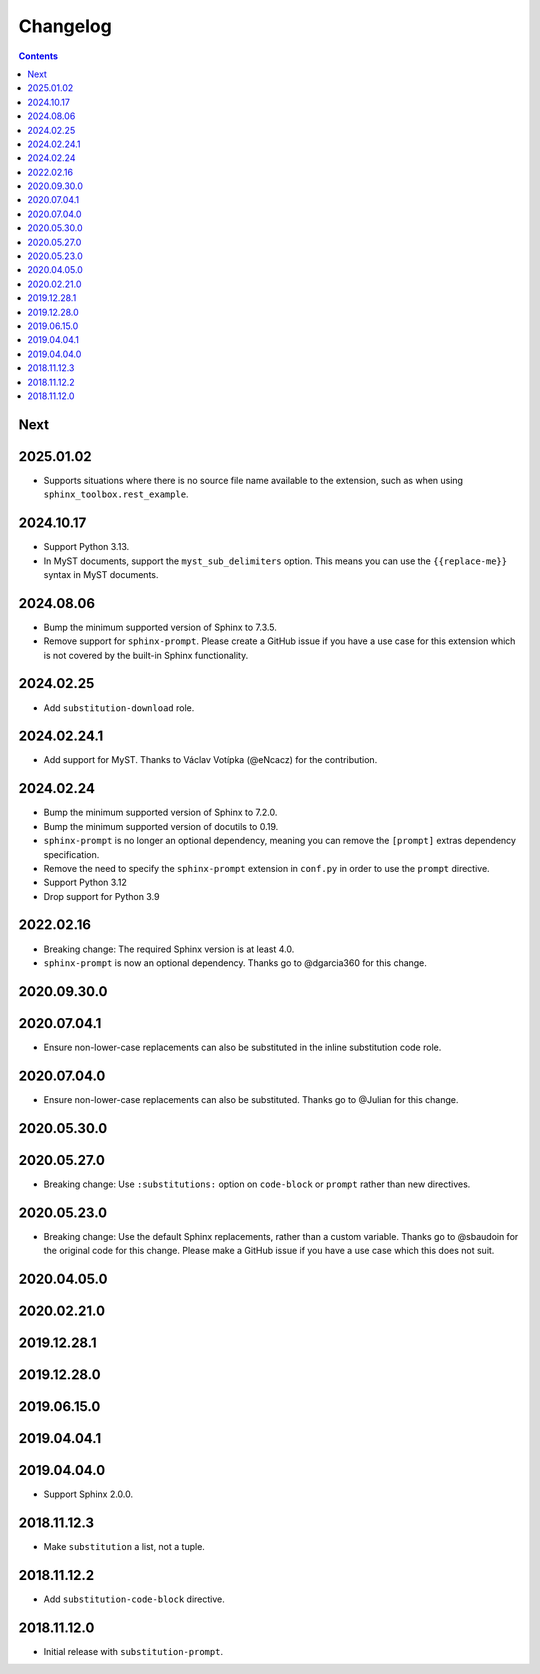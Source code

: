 Changelog
=========

.. contents::

Next
----

2025.01.02
----------

- Supports situations where there is no source file name available to the extension, such as when using ``sphinx_toolbox.rest_example``.

2024.10.17
----------

- Support Python 3.13.
- In MyST documents, support the ``myst_sub_delimiters`` option.
  This means you can use the ``{{replace-me}}`` syntax in MyST documents.

2024.08.06
------------

- Bump the minimum supported version of Sphinx to 7.3.5.
- Remove support for ``sphinx-prompt``.
  Please create a GitHub issue if you have a use case for this extension which is not covered by the built-in Sphinx functionality.

2024.02.25
------------

- Add ``substitution-download`` role.

2024.02.24.1
------------

- Add support for MyST.
  Thanks to Václav Votípka (@eNcacz) for the contribution.

2024.02.24
------------

- Bump the minimum supported version of Sphinx to 7.2.0.
- Bump the minimum supported version of docutils to 0.19.
- ``sphinx-prompt`` is no longer an optional dependency, meaning you can remove the ``[prompt]`` extras dependency specification.
- Remove the need to specify the ``sphinx-prompt`` extension in ``conf.py`` in order to use the ``prompt`` directive.
- Support Python 3.12
- Drop support for Python 3.9

2022.02.16
------------

- Breaking change: The required Sphinx version is at least 4.0.
- ``sphinx-prompt`` is now an optional dependency.
  Thanks go to @dgarcia360 for this change.

2020.09.30.0
------------

2020.07.04.1
------------

- Ensure non-lower-case replacements can also be substituted in the inline substitution code role.

2020.07.04.0
------------

- Ensure non-lower-case replacements can also be substituted.
  Thanks go to @Julian for this change.

2020.05.30.0
------------

2020.05.27.0
------------

- Breaking change: Use ``:substitutions:`` option on ``code-block`` or ``prompt`` rather than new directives.

2020.05.23.0
------------

- Breaking change: Use the default Sphinx replacements, rather than a custom variable.
  Thanks go to @sbaudoin for the original code for this change.
  Please make a GitHub issue if you have a use case which this does not suit.

2020.04.05.0
------------

2020.02.21.0
------------

2019.12.28.1
------------

2019.12.28.0
------------

2019.06.15.0
------------

2019.04.04.1
------------

2019.04.04.0
------------

- Support Sphinx 2.0.0.

2018.11.12.3
------------

- Make ``substitution`` a list, not a tuple.

2018.11.12.2
------------

- Add ``substitution-code-block`` directive.

2018.11.12.0
------------

- Initial release with ``substitution-prompt``.
